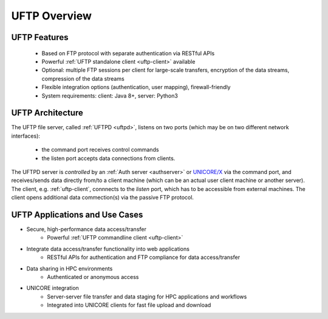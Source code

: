 .. _uftp-overview:

UFTP Overview
*************

UFTP Features
~~~~~~~~~~~~~

 - Based on FTP protocol with separate authentication via RESTful APIs 

 - Powerful :ref:`UFTP standalone client <uftp-client>` available

 - Optional: multiple FTP sessions per client for large-scale transfers,
   encryption of the data streams, compression of the data streams

 - Flexible integration options (authentication, user mapping), firewall-friendly

 - System requirements: client: Java 8+, server: Python3


UFTP Architecture
~~~~~~~~~~~~~~~~~

.. image:: _static/uftp-arch.png
  :width: 400
  :alt: UFTP Architecture

The UFTP file server, called :ref:`UFTPD <uftpd>`, listens on two ports (which may be on two 
different network interfaces):

 - the command port receives control commands
 - the listen port accepts data connections from clients.

The UFTPD server is *controlled* by an :ref:`Auth server <authserver>` or `UNICORE/X
<https://unicore-docs.readthedocs.io/en/latest/admin-docs/unicorex/index.html>`_ via the
command port, and receives/sends data directly from/to a client
machine (which can be an actual user client machine or another
server). The client, e.g. :ref:`uftp-client`, connnects to the *listen* port, which has to
be accessible from external machines. The client opens additional data commection(s) via the 
passive FTP protocol.


UFTP Applications and Use Cases
~~~~~~~~~~~~~~~~~~~~~~~~~~~~~~~

* Secure, high-performance data access/transfer
   - Powerful :ref:`UFTP commandline client <uftp-client>`
 
* Integrate data access/transfer functionality into web applications
   - RESTful APIs for authentication and FTP compliance for data access/transfer

* Data sharing in HPC environments
   - Authenticated or anonymous access

* UNICORE integration
   - Server-server file transfer and data staging for HPC applications and workflows
   - Integrated into UNICORE clients for fast file upload and download
